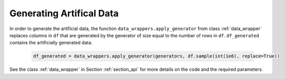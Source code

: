 .. _section_gendata:

Generating Artifical Data
=========================

In order to generate the artificial data, the function ``data_wrappers.apply_generator`` from class :ref:`data_wrapper` replaces columns in ``df`` that are generated by the generator of size equal to the number of rows in ``df``.
``df_generated`` contains the artificially generated data.

  .. code-block:: python

    df_generated = data_wrappers.apply_generator(generators, df.sample(int(1e6), replace=True))

See the class :ref:`data_wrapper` in Section :ref:`section_api` for more details on the code and the required parameters.
